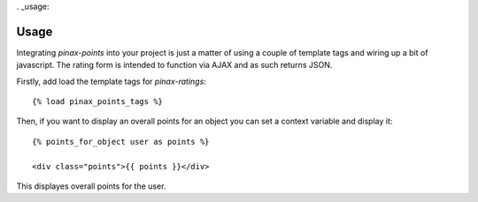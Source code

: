 . _usage:

Usage
=====

Integrating `pinax-points` into your project is just a matter of using a couple of
template tags and wiring up a bit of javascript. The rating form is intended
to function via AJAX and as such returns JSON.

Firstly, add load the template tags for `pinax-ratings`::

    {% load pinax_points_tags %}


Then, if you want to display an overall points for an object you can set
a context variable and display it::

    {% points_for_object user as points %}

    <div class="points">{{ points }}</div>

This displayes overall points for the user.
